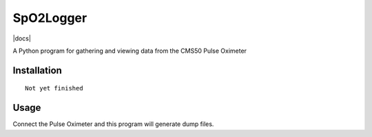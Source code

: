 SpO2Logger
==============

|docs|

A Python program for gathering and viewing data from the CMS50 Pulse Oximeter

Installation
------------

::

    Not yet finished 


Usage
-----

::

Connect the Pulse Oximeter and this program will generate dump files.


